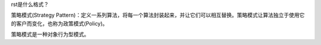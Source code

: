 rst是什么格式？

策略模式(Strategy Pattern)：定义一系列算法，将每一个算法封装起来，并让它们可以相互替换。策略模式让算法独立于使用它的客户而变化，也称为政策模式(Policy)。

策略模式是一种对象行为型模式。